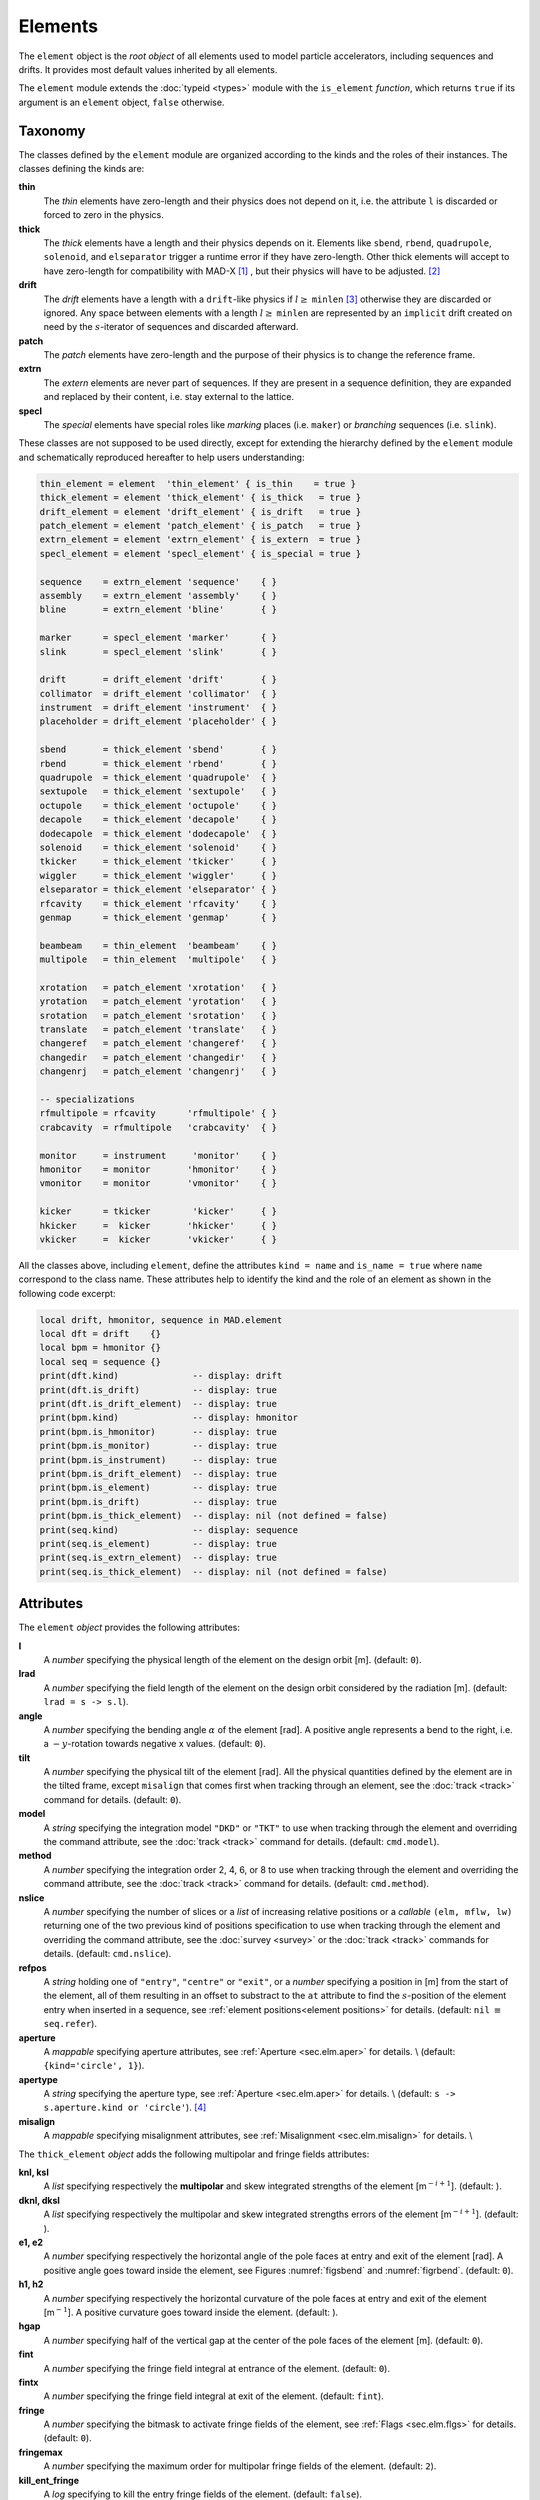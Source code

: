 Elements
========
.. _ch.gen.elems:

The ``element`` object is the *root object* of all elements used to model particle accelerators, including sequences and drifts. It provides most default values inherited by all elements.

The ``element`` module extends the :doc:`typeid <types>` module with the ``is_element`` *function*, which returns ``true`` if its argument is an ``element`` object, ``false`` otherwise.

Taxonomy
--------

The classes defined by the ``element`` module are organized according to the kinds and the roles of their instances. The classes defining the kinds are:

**thin**
	 The *thin* elements have zero-length and their physics does not depend on it, i.e. the attribute ``l`` is discarded or forced to zero in the physics.

**thick**
	 The *thick* elements have a length and their physics depends on it. Elements like ``sbend``, ``rbend``, ``quadrupole``, ``solenoid``, and ``elseparator`` trigger a runtime error if they have zero-length. Other thick elements will accept to have zero-length for compatibility with MAD-X [#f1]_ , but their physics will have to be adjusted. [#f2]_ 

**drift**
	 The *drift* elements have a length with a ``drift``-like physics if :math:`l\geq` ``minlen`` [#f3]_ otherwise they are discarded or ignored. Any space between elements with a length :math:`l\geq` ``minlen`` are represented by an ``implicit`` drift created on need by the :math:`s`-iterator of sequences and discarded afterward.

**patch**
	 The *patch* elements have zero-length and the purpose of their physics is to change the reference frame.

**extrn**
	 The *extern* elements are never part of sequences. If they are present in a sequence definition, they are expanded and replaced by their content, i.e. stay external to the lattice.

**specl**
	 The *special* elements have special roles like *marking* places (i.e. ``maker``) or *branching* sequences (i.e. ``slink``).

These classes are not supposed to be used directly, except for extending the hierarchy defined by the ``element`` module and schematically reproduced hereafter to help users understanding:

.. code-block:: lua
	
	thin_element = element  'thin_element' { is_thin    = true }
	thick_element = element 'thick_element' { is_thick   = true }
	drift_element = element 'drift_element' { is_drift   = true }
	patch_element = element 'patch_element' { is_patch   = true }
	extrn_element = element 'extrn_element' { is_extern  = true }
	specl_element = element 'specl_element' { is_special = true }
	
	sequence    = extrn_element 'sequence'    { }
	assembly    = extrn_element 'assembly'    { }
	bline       = extrn_element 'bline'       { }
	
	marker      = specl_element 'marker'      { }
	slink       = specl_element 'slink'       { }
	
	drift       = drift_element 'drift'       { }
	collimator  = drift_element 'collimator'  { }
	instrument  = drift_element 'instrument'  { }
	placeholder = drift_element 'placeholder' { }
	
	sbend       = thick_element 'sbend'       { }
	rbend       = thick_element 'rbend'       { }
	quadrupole  = thick_element 'quadrupole'  { }
	sextupole   = thick_element 'sextupole'   { }
	octupole    = thick_element 'octupole'    { }
	decapole    = thick_element 'decapole'    { }
	dodecapole  = thick_element 'dodecapole'  { }
	solenoid    = thick_element 'solenoid'    { }
	tkicker     = thick_element 'tkicker'     { }
	wiggler     = thick_element 'wiggler'     { }
	elseparator = thick_element 'elseparator' { }
	rfcavity    = thick_element 'rfcavity'    { }
	genmap      = thick_element 'genmap'      { }
	
	beambeam    = thin_element  'beambeam'    { }
	multipole   = thin_element  'multipole'   { }
	
	xrotation   = patch_element 'xrotation'   { }
	yrotation   = patch_element 'yrotation'   { }
	srotation   = patch_element 'srotation'   { }
	translate   = patch_element 'translate'   { }
	changeref   = patch_element 'changeref'   { }
	changedir   = patch_element 'changedir'   { }
	changenrj   = patch_element 'changenrj'   { }
	
	-- specializations
	rfmultipole = rfcavity      'rfmultipole' { }
	crabcavity  = rfmultipole   'crabcavity'  { }
	
	monitor     = instrument     'monitor'    { }
	hmonitor    = monitor       'hmonitor'    { }
	vmonitor    = monitor       'vmonitor'    { }
	
	kicker      = tkicker        'kicker'     { }
	hkicker     =  kicker       'hkicker'     { }
	vkicker     =  kicker       'vkicker'     { }


All the classes above, including ``element``, define the attributes ``kind = name`` and ``is_name = true`` where ``name`` correspond to the class name. These attributes help to identify the kind and the role of an element as shown in the following code excerpt:

.. code-block:: lua
	
	local drift, hmonitor, sequence in MAD.element
	local dft = drift    {}
	local bpm = hmonitor {}
	local seq = sequence {}
	print(dft.kind)              -- display: drift
	print(dft.is_drift)          -- display: true
	print(dft.is_drift_element)  -- display: true
	print(bpm.kind)              -- display: hmonitor
	print(bpm.is_hmonitor)       -- display: true
	print(bpm.is_monitor)        -- display: true
	print(bpm.is_instrument)     -- display: true
	print(bpm.is_drift_element)  -- display: true
	print(bpm.is_element)        -- display: true
	print(bpm.is_drift)          -- display: true
	print(bpm.is_thick_element)  -- display: nil (not defined = false)
	print(seq.kind)              -- display: sequence
	print(seq.is_element)        -- display: true
	print(seq.is_extrn_element)  -- display: true
	print(seq.is_thick_element)  -- display: nil (not defined = false)


Attributes
----------

The ``element`` *object* provides the following attributes:

**l**
	 A *number* specifying the physical length of the element on the design orbit [m]. (default: ``0``).

**lrad**
	 A *number* specifying the field length of the element on the design orbit considered by the radiation [m]. (default: :literal:`lrad = \s -> s.l`).

**angle**
	 A *number* specifying the bending angle :math:`\alpha` of the element [rad]. A positive angle represents a bend to the right, i.e. a :math:`-y`-rotation towards negative x values. (default: ``0``).

**tilt**
	 A *number* specifying the physical tilt of the element [rad]. All the physical quantities defined by the element are in the tilted frame, except ``misalign`` that comes first when tracking through an element, see the :doc:`track <track>` command for details. (default: ``0``).

**model**
	 A *string* specifying the integration model ``"DKD"`` or ``"TKT"`` to use when tracking through the element and overriding the command attribute, see the :doc:`track <track>` command for details. (default: ``cmd.model``).

**method**
	 A *number* specifying the integration order 2, 4, 6, or 8 to use when tracking through the element and overriding the command attribute, see the :doc:`track <track>` command for details. (default: ``cmd.method``).

**nslice**
	 A *number* specifying the number of slices or a *list* of increasing relative positions or a *callable* ``(elm, mflw, lw)`` returning one of the two previous kind of positions specification to use when tracking through the element and overriding the command attribute, see the :doc:`survey <survey>` or the :doc:`track <track>` commands for details. (default: ``cmd.nslice``).

**refpos**
	 A *string* holding one of ``"entry"``, ``"centre"`` or ``"exit"``, or a *number* specifying a position in [m] from the start of the element, all of them resulting in an offset to substract to the ``at`` attribute to find the :math:`s`-position of the element entry when inserted in a sequence, see :ref:`element positions<element positions>` for details. (default: ``nil`` :math:`\equiv` ``seq.refer``).

**aperture**
	 A *mappable* specifying aperture attributes, see :ref:`Aperture <sec.elm.aper>` for details. \\
	 (default: ``{kind='circle', 1}``).

**apertype**
	 A *string* specifying the aperture type, see :ref:`Aperture <sec.elm.aper>` for details. \\
	 (default: :literal:`\s -> s.aperture.kind or 'circle'`). [#f4]_ 

**misalign**
	 A *mappable* specifying misalignment attributes, see :ref:`Misalignment <sec.elm.misalign>` for details. \\



The ``thick_element`` *object* adds the following multipolar and fringe fields attributes:

**knl, ksl**
	 A *list* specifying respectively the **multipolar** and skew integrated strengths of the element [m\ :math:`^{-i+1}`]. (default: ).

**dknl, dksl**
	 A *list* specifying respectively the multipolar and skew integrated strengths errors of the element [m\ :math:`^{-i+1}`]. (default: ).

**e1, e2**
	 A *number* specifying respectively the horizontal angle of the pole faces at entry and exit of the element [rad]. A positive angle goes toward inside the element, see Figures :numref:`figsbend` and :numref:`figrbend`. (default: ``0``).

**h1, h2**
	 A *number* specifying respectively the horizontal curvature of the pole faces at entry and exit of the element [m\ :math:`^{-1}`]. A positive curvature goes toward inside the element. (default: ).

**hgap**
	 A *number* specifying half of the vertical gap at the center of the pole faces of the element [m]. (default: ``0``).

**fint**
	 A *number* specifying the fringe field integral at entrance of the element. (default: ``0``).

**fintx**
	 A *number* specifying the fringe field integral at exit of the element. (default: ``fint``).

**fringe**
	 A *number* specifying the bitmask to activate fringe fields of the element, see :ref:`Flags <sec.elm.flgs>` for details. (default: ``0``).

**fringemax**
	 A *number* specifying the maximum order for multipolar fringe fields of the element. (default: ``2``).

**kill_ent_fringe**
	 A *log* specifying to kill the entry fringe fields of the element. (default: ``false``).

**kill_exi_fringe**
	 A *log* specifying to kill the entry fringe fields of the element. (default: ``false``).

**f1, f2**
	 A *number* specifying quadrupolar fringe field first and second parameter of SAD. (default: ``0``).


Methods
-------

The ``element`` object provides the following methods:

**select**
	 A *method*	``([flg])`` to select the element for the flags ``flg`` (default: ``selected``).

**deselect**
	 A *method*	``([flg])`` to deselect the element for the flags ``flg`` (default: ``selected``).

**is_selected**
	 A *method*	``([flg])`` to test the element for the flags ``flg`` (default: ``selected``).

**is_disabled**
	 A *method*	``()`` to test if the element is *disabled*, which is equivalent to call the method ``is_selected(disabled)``.

**is_observed**
	 A *method*	``()`` to test if the element is *observed*, which is equivalent to call the method ``is_selected(observed)``.

**is_implicit**
	 A *method*	``()`` to test if the element is *implicit*, which is equivalent to call the method ``is_selected(implicit)``.


The ``drift_element`` and ``thick_element`` objects provide the following extra methods, see :ref:`sub-elements <sec.elm.subelm>` for details about the ``sat`` attribute:

**index_sat**
	 A *method*	``(sat, [cmp])`` returning the lowest index ``idx`` (starting from 1) of the first sub-element with a relative position from the element entry that compares ``true`` with the *number* ``sat`` using the optional \CALBLA{cmp(sat, self[idx].sat)} (default: ``"=="``), or ``#self+1``. In the presence of multiple equal positions, ``"<="`` (resp. ``">="``) will return the lowest index of the position while ``"<"`` (resp. ``">"``) the lowest index next to the position for ascending (resp. descending) order.

**insert_sat**
	 A *method*	``(elm, [cmp])`` returning the element after inserting the sub-element ``elm`` at the index determined by ``:index_sat(elm.sat, [cmp])`` using the optional \CALBLA{cmp} (default: ``"<"``).

**replace_sat**
	 A *method*	``(elm)`` returning the replaced sub-element found at the index determined by ``:index_sat(elm.sat)`` by the new sub-element ``elm``, or ``nil``.

**remove_sat**
	 A *method*	``(sat)`` returning the removed sub-element found at the index determined by ``:index_sat(sat)``, or ``nil``.


Metamethods
-----------

The ``element`` object provides the following metamethods:

**__len**
	 A *metamethod*	``()`` overloading the length operator ``#`` to return the number of subelements in the *list* part of the element.

**__add**
	 A *metamethod*	``(obj)`` overloading the binary operator ``+`` to build a ``bline`` object from the juxtaposition of two elements.

**__mul**
	 A *metamethod*	``(n)`` overloading the binary operator ``*`` to build a ``bline`` object from the repetition of an element ``n`` times, i.e. one of the two operands must be a *number*.

**__unm**
	 A *metamethod*	``(n)`` overloading the unary operator ``-`` to build a ``bline`` object from the turning of an element, i.e. reflect the element.

**__tostring**
	 A *metamethod*	``()`` returning a *string* built from the element information, e.g. ``print(monitor 'bpm' {})`` display the *string* ``":monitor: 'bpm' memory-address``


The operators overloading of elements allows to unify sequence and beamline definitions in a consistent and simple way, noting that ``sequence`` and ``bline`` are (external) elements too.



**__elem**
	 A unique private *reference* that characterizes elements.


Elements
--------

Some elements define new attributes or override the default values provided by the *root object* ``element``. The following subsections describe the elements supported by \MAD.

SBend
"""""

The ``sbend`` element is a sector bending magnet with a curved reference system as shown in :numref:`figsbend`, and defines or overrides the following attributes:

**k0**
	A ``number`` specifying the dipolar strength of the element [:math:`\mathrm{m}^{-1}`].
	(default: :literal:`k0 = \s -> s.angle/s.l`). [#f5]_ [#f6]_

**k0s**
	 A *number* specifying the dipolar skew strength of the element [m\ :math:`^{-1}`]. (default: ``0``).

**k1, k1s**
	 A *number* specifying respectively the quadrupolar and skew strengths of the element [m\ :math:`^{-2}`]. (default: ``0``).

**k2, k2s**
	 A *number* specifying respectively the sextupolar and skew strengths of the element [m\ :math:`^{-3}`]. (default: ``0``).

**fringe**
	 Set to flag ``fringe.bend`` to activate the fringe fields by default, see :ref:`Flags <sec.elm.flgs>` for details.

.. figure:: fig/elm_refsys_sbend.jpg
	:name: figsbend
	:align: center

	Reference system for a sector bending magnet.

RBend
"""""

The ``rbend`` element is a rectangular bending magnet with a straight reference system as shown in :numref:`figrbend`, and defines or overrides the following attributes:

**k0**
	A ``number`` specifying the dipolar strength of the element [:math:`\mathrm{m}^{-1}`].
	(default: :literal:`k0 = \s -> s.angle/s.l`). [#f5]_ [#f6]_

**k0s**
	 A *number* specifying the dipolar skew strength of the element [m\ :math:`^{-1}`]. (default: ``0``).

**k1, k1s**
	 A *number* specifying respectively the quadrupolar and skew strengths of the element [m\ :math:`^{-2}`]. (default: ``0``).

**k2, k2s**
	 A *number* specifying respectively the sextupolar and skew strengths of the element [m\ :math:`^{-3}`]. (default: ``0``).

**fringe**
	 Set to flag ``fringe.bend`` to activate the fringe fields by default, see :ref:`Flags <sec.elm.flgs>` for details.

**true_rbend**
	 A *log* specifying if this ``rbend`` element behaves like (``false``) a ``sbend`` element with parallel pole faces, i.e. :math:`e_1=e_2=\alpha/2` in :numref:`figsbend` , or like (``true``) a rectangular bending magnet with a straight reference system as shown in :numref:`figrbend`. (default: ``false``). [#f6]_

.. figure:: fig/elm_refsys_rbend.jpg
	:name: figrbend
	:align: center

	Reference system for a rectangular bending magnet.

Quadrupole
""""""""""

The ``quadrupole`` element is a straight focusing element and defines the following attributes:

**k0, k0s**
	 A *number* specifying respectively the dipolar and skew strengths of the element [m\ :math:`^{-1}`]. (default: ``0``).

**k1, k1s**
	 A *number* specifying respectively the quadrupolar and skew strengths of the element [m\ :math:`^{-2}`]. (default: ``0``).

**k2, k2s**
	 A *number* specifying respectively the sextupolar and skew strengths of the element [m\ :math:`^{-3}`]. (default: ``0``).


Sextupole
"""""""""

The ``sextupole`` element is a straight element and defines the following attributes:

**k2, k2s**
	 A *number* specifying respectively the sextupolar and skew strengths of the element [m\ :math:`^{-3}`]. (default: ``0``).


Octupole
""""""""

The ``octupole`` element is a straight element and defines the following attributes:

**k3, k3s**
	 A *number* specifying respectively the octupolar and skew strengths of the element [m\ :math:`^{-4}`]. (default: ``0``).


Decapole
""""""""

The ``decapole`` element is a straight element and defines the following attributes:

**k4, k4s**
	 A *number* specifying respectively the decapolar and skew strength of the element [m\ :math:`^{-5}`]. (default: ``0``).


Dodecapole
""""""""""

The ``dodecapole`` element is a straight element and defines the following attributes:

**k5, k5s**
	 A *number* specifying respectively the dodecapolar and skew strength of the element [m\ :math:`^{-6}`]. (default: ``0``).


Solenoid
""""""""

The ``solenoid`` element defines the following attributes:

**ks, ksi**
	 A *number* specifying respectively the strength [rad/m] and the integrated strength [rad] of the element. A positive value points toward positive :math:`s`. (default: ``0``).


Multipole
"""""""""

The ``multipole`` element is a thin element and defines the following attributes: 

**knl, ksl**
	 A *list* specifying respectively the multipolar and skew integrated strengths of the element [m\ :math:`^{-i+1}`]. (default: ``{}``).

**dknl, dksl**
	 A *list* specifying respectively the multipolar and skew integrated strengths errors of the element [m\ :math:`^{-i+1}`]. (default: ``{}``).


TKicker
"""""""

The ``tkicker`` element is the *root object* of kickers and defines or overrides the following attributes:

**hkick**
	 A *number* specifying the horizontal strength of the element [m\ :math:`^{-1}`]. By convention, a kicker with a positive horizontal strength kicks in the direction of the reference orbit, e.g. ``hkick`` :math:`\equiv` ``- knl[1]``. (default: ``0``).

**vkick**
	 A *number* specifying the vertical strength of the element [m\ :math:`^{-1}`]. By convention, a kicker with a positive vertical strength kicks toward the reference orbit, e.g. ``vkick`` :math:`\equiv` ``ksl[1]``}. (default: ``0``).

**method**
	 Set to ``2`` if ``ptcmodel`` is not set to enforce pure momentum kick and avoid dipolar strength integration that would introduce dispersion.


Kicker, HKicker, VKicker
""""""""""""""""""""""""

The ``kicker`` element inheriting from the ``tkicker`` element, is the *root object* of kickers involved in the orbit correction and defines the following attributes:

**chkick, cvkick**
	 A *number* specifying respectively the horizontal and vertical correction strength of the element set by the :doc:`correct <correct>` command [m\ :math:`^{-1}`]. (default: ).


The ``hkicker`` (horizontal kicker) and ``vkicker`` (vertical kicker) elements define the following attribute:

**kick**
	 A *number* specifying the strength of the element in its main direction [m\ :math:`^{-1}`]. (default: ).


Monitor, HMonitor, VMonitor
"""""""""""""""""""""""""""

The ``monitor`` element is the root object of monitors involved in the orbit correction and defines the following attributes:

**mredx, mredy**
	 A *number* specifying respectively the readout :math:`x`\ , :math:`y`\ -offset error of the element [m]. The offset is added to the beam position during orbit correction (after scaling). (default: ``0``).

**mresx, mresy**
	 A *number* specifying respectively the readout :math:`x`\ ,:math:`y`\ -scaling error of the element. The scale factor multiplies the beam position by ``1+mres`` (before offset) during orbit correction. [#f7]_ (default: ``0``).


The ``hmonitor`` (horizontal monitor) and ``vmonitor`` (vertical monitor) elements are specialisations inheriting from the ``monitor`` element.

RFCavity
""""""""

The ``rfcavity`` element defines the following attributes:

**volt**
	 A *number* specifying the peak RF voltage of the element [MV]. (default: ``0``).

**freq**
	 A *number* specifying a non-zero RF frequency of the element [MHz]. (default: ``0``).

**lag**
	 A *number* specifying the RF phase lag of the element in unit of :math:`2\pi`. (default: ``0``).

**harmon**
	 A *number* specifying the harmonic number of the element if ``freq`` is zero. (default: ``0``).

**n_bessel**
	 A *number* specifying the transverse focussing effects order of the element. (default: ``0``).

**totalpath**
	 A *log* specifying if the totalpath must be used in the element. (default: ``true``).


RFMultipole
"""""""""""

The ``rfmultipole`` element defines the following attributes:

**pnl, psl**
	 A *list* specifying respectively the multipolar and skew phases of the element [rad]. (default: :literal:`{}`).

**dpnl, dpsl**
	 A *list* specifying respectively the multipolar and skew phases errors of the element [rad]. (default: :literal:`{}`).


ElSeparator
"""""""""""

The ``elseparator`` element defines the following attributes:

**ex, ey**
	 A *number* specifying respectively the electric field :math:`x`\ , :math:`y`\ -strength of the element [MV/m]. (default: ``0``).

**exl, eyl**
	 A *number* specifying respectively the integrated electric field :math:`x`\ , :math:`y`\ -strength of the element [MV]. (default: ``0``).


Wiggler
"""""""

The ``wiggler`` element defines the following attributes: NYI, TBD

BeamBeam
""""""""

The ``beambeam`` element defines the following attributes: NYI, TBD

GenMap
""""""

The ``genmap`` element defines the following attributes: [#f8]_

**damap**
	 A ``damap`` used for thick integration.

**update**
	 A *callable* ``(elm, mflw, lw)`` invoked before each step of thick integration to update the ``damap``. (default: ``nil``)

**nslice**
	 A *number* specifying the number of slices or a *list* of increasing relative positions or a *callable* ``(elm, mflw, lw)`` returning one of the two previous kind of positions specification to use when tracking through the element and overriding the command attribute, see the :doc:`survey <survey>` or the :doc:`track <track>` commands for details. (default: ``1``).


SLink
"""""

The ``slink`` element defines the following attributes: [#f9]_

**sequence**
	 A *sequence* to switch to right after exiting the element. (default: ``nil``)

**range**
	 A *range* specifying the span over the sequence to switch to, as expected by the sequence method ``:siter``. (default: ``nil``).

**nturn**
	 A *number* specifying the number of turn to track the sequence to switch to, as expected by the sequence method ``:siter``. (default: ``nil``).

**dir**
	 A *number* specifying the :math:`s`-direction of the tracking of the sequence to switch to, as expected by the sequence method ``:siter``. (default: ``nil``).

**update**
	 A *callable* ``(elm, mflw)`` invoked before retrieving the other attributes when entering the element. (default: ``nil``)


Translate
"""""""""

The ``translate`` element is a patch element and defines the following attributes:

**dx, dy, ds**
	 A *number* specifying respectively :math:`x`\ , :math:`y`\ , :math:`s`-translation of the reference frame [m]. (default: ``0``)


XRotation, YRotation, SRotation
"""""""""""""""""""""""""""""""

The ``xrotation`` (rotation around :math:`x`-axis), ``yrotation`` (rotation around :math:`y`-axis) and ``srotation`` (rotation around :math:`s`-axis) elements are patches element and define the following attribute:

**angle**
	 A *number* specifying the rotation angle around the axis of the element [rad]. (default: ``0``).


ChangeRef
"""""""""

The ``changeref`` element is a patch element and defines the following attributes:

**dx, dy, ds**
	 A *number* specifying respectively :math:`x`\ , :math:`y`\ , :math:`s`-translation of the reference frame [m]. (default: ``0``)

**dtheta, dphi, dpsi**
	 A *number* specifying respectively :math:`y`\ , :math:`-x`\ , :math:`s`-rotation of the reference frame applied in this order after any translation [rad]. (default: ``0``)


ChangeDir
"""""""""

The ``changedir`` element is a patch element that reverses the direction of the sequence during the tracking.

ChangeNrj
"""""""""

The ``changenrj`` element is a patch element and defines the following attributes:

**dnrj**
	 A *number* specifying the change by :math:`\delta_E` of the *reference* beam energy [GeV]. The momenta of the particles or damaps belonging to the reference beam (i.e. not owning a beam) are updated, while other particles or damaps owning their beam are ignored. (default: ``0``)

.. _sec.elm.flgs:

Flags
-----

The ``element`` module exposes the following *object* flags through ``MAD.element.flags`` to use in conjunction with the methods ``select`` and ``deselect``: [#f10]_ 

**none**
	 All bits zero.

**selected**
	 Set if the element has been selected.

**disabled**
	 Set if the element has been disabled, e.g. for orbit correction.

**observed**
	 Set if the element has been selected for observation, e.g. for output to TFS table.
	 The ``$end`` markers are selected for observation by default, and commands with the ``observe`` attribute set to ``0`` discard this flag and consider all elements as selected for observation.

**implicit**
	 Set if the element is implicit, like the temporary *implicit* drifts created on-the-fly by the ``sequence`` :math:`s`-iterator with indexes at half integers. This flag is used by commands with the ``implicit`` attribute.

**playout**
	 Set if the element ``angle`` must be used by layout plot. This flag is useful to plot multiple sequence layouts around interaction points, like ``lhcb1`` and ``lhcb2`` around ``IP1`` and ``IP5``.

.. _sec.elm.frng:

Fringe fields
-------------

The ``element`` module exposes the following flags through ``MAD.element.flags.fringe`` to *control* the elements fringe fields through their attribute ``fringe``, or to *restrict* the activated fringe fields with the commands attribute ``fringe``: [#f11]_ 

**none**
	 All bits zero.

**bend**
	 Control the element fringe fields for bending fields.

**mult**
	 Control the element fringe fields for multipolar fields up to ``fringemax`` order.

**rfcav**
	 Control the element fringe fields for rfcavity fields.

**qsad**
	 Control the element fringe fields for multipolar fields with extra terms for quadrupolar fields for compatibility with SAD.

**comb**
	 Control the element fringe fields for combined bending and multipolar fields.

**combqs**
	 Control the element fringe fields for combined bending and multipolar fields with extra terms for quadrupolar fields for compatibility with SAD.

The ``thick_element`` provides a dozen of attributes to parametrize the aforementionned fringe fields. Note that in some future, part of these attributes may be grouped into a *mappable* to ensure a better consistency of their parametrization.

.. _sec.elm.subelm:

Sub-elements
------------

An element can have thin or thick sub-elements stored in its *list* part, hence the length operator ``#`` returns the number of them. The attribute ``sat`` of sub-elements, i.e. read ``s``\ ub-\ ``at``\ , is interpreted as their relative position from the entry of their enclosing main element, that is a fractional of its length. The positions of the sub-elements can be made absolute by dividing their ``sat`` attribute by the length of their main element using lambda expressions. The sub-elements are only considered and valid in the ``drift_element`` and ``thick_element`` kinds that implement the methods ``:index_sat``, ``:insert_sat``, ``:remove_sat``, and ``:replace_sat`` to manage sub-elements from their ``sat`` attribute. The sequence method ``:install`` updates the ``sat`` attribute of the elements installed as sub-elements if the *log* ``elements.subelem`` of the packed form is enabled, i.e. when the :math:`s`-position determined by the ``at``, ``from`` and ``refpos`` attributes falls inside a non-zero length element already installed in the sequence that is not an *implicit* drift. The physics of thick sub-elements will shield the physics of their enclosing main element along their length, unless they combine their attributes with those of their main element using lambda expressions to select some combined function physics.

.. _sec.elm.aper:

Aperture
--------

All the apertures are *mappable* defined by the following attributes in the tilted frame of an element, see the :doc:`track <track>` command for details:

**kind**
	 A *string* specifying the aperture shape. (no default).

**tilt**
	 A *number* specifying the tilt angle of the aperture [rad]. (default: ``0``).

**xoff, yoff**
	 A *number* specifying the transverse :math:`x,y`\ -offset of the aperture [m]. (default: ``0``).

**maper**
	 A *mappable* specifying a smaller aperture [#f12]_ than the ``polygon`` aperture to use before checking the polygon itself to speed up the test. The attributes ``tilt``, ``xoff`` and ``yoff`` are ignored and superseded by the ones of the ``polygon`` aperture. (default: ``nil``).


The supported aperture shapes are listed hereafter. The parameters defining the shapes are expected to be in the *list* part of the apertures and defines the top-right sector shape, except for the ``polygon``:

**square**
	 A square shape with one parameter defining the side half-length. It is the default aperture check with limits set to ``1``.

**rectangle**
	 A rectangular shape with two parameters defining the :math:`x`\ , :math:`y`\ -half lengths (default: ``1`` [m]).

**circle**
	 A circular shape with one parameter defining the radius.

**ellipse**
	 A elliptical shape with two parameters defining the :math:`x`\ , :math:`y`\ -radii. (default: ``1`` [m]).

**rectcircle**
	 A rectangular shape intersected with a circular shape with three parameters defining the :math:`x`\ , :math:`y`\ -half lengths and the radius. (default: ``1`` [m]).

**rectellipse**
	 A rectangular shape intersected with an elliptical shape with four parameters defining the :math:`x`\ , :math:`y`\ -half lengths and the :math:`x`\ , :math:`y`\ -radii.

**racetrack**
	 A rectangular shape with corners rounded by an elliptical shape with four parameters defining the :math:`x`\ , :math:`y`\ -half lengths and the corners :math:`x`\ , :math:`y`\ -radii.

**octagon**
	 A rectangular shape with corners truncated by a triangular shape with four parameters defining the :math:`x`\ , :math:`y`\ -half lengths and the triangle :math:`x`\ , :math:`y`\ -side lengths. An octagon can model hexagon or diamond shapes by equating the triangle lengths to the rectangle half-lengths.

**polygon**
	 A polygonal shape defined by two vectors ``vx`` and ``vy`` holding the vertices coordinates. The polygon does not need to be convex, simple or closed, but in the latter case it will be closed automatically by joining the first and the last vertices.

**bbox**
	 A 6D bounding box with six parameters defining the upper limits of the absolute values of the six coordinates.




.. code-block:: lua
	
	local quadrupole in MAD.element
	local mq = quadrupole 'mq' { l=1,                               -- new class
	  aperture = { kind='racetrack',
	               tilt=pi/2, xoff=1e-3, yoff=5e-4,                 -- attributes
	               0.06,0.06,0.01,0.01 }                            -- parameters
	}
	local mqdiam = quadrupole 'mqdiam' { l=1,                       -- new class
	  aperture = { kind='octagon', xoff=1e-3, yoff=1e-3,            -- attributes
	               0.06,0.04,0.06,0.04 }                            -- parameters
	}
	local mqpoly = quadrupole 'mqpoly' { l=1,                       -- new class
	  aperture = { kind='polygon', tilt=pi/2, xoff=1e-3, yoff=1e-3, -- attributes
	               vx=vector{0.05, ...}, vy=vector{0, ...},         -- parameters
	               aper={kind='circle', 0.05}                       -- 2nd aperture
	}

.. _sec.elm.misalign:

Misalignment
------------

The misalignments are *mappable* defined at the entry of an element by the following attributes, see the :doc:`track <track>` command for details:

**dx, dy, ds**
	 A *number* specifying the :math:`x`\ , :math:`y`\ , :math:`s`\ -displacement at the element entry [m], see :numref:`fig-gen-dispxs` and :numref:`fig-gen-dispys` . (default: ``0``).

**dtheta**
	 A *number* specifying the :math:`y`-rotation angle (azimuthal) at the element entry [rad], see :numref:`fig-gen-dispxs`. (default: ``0``).

**dphi**
	 A *number* specifying the :math:`-x`-rotation angle (elevation) at the entry of the element [rad], see :numref:`fig-gen-dispxy` . (default: ``0``).

**dpsi**
	 A *number* specifying the :math:`s`-rotation angle (roll) at the element entry [rad], see :numref:`fig-gen-dispxy` . (default: ``0``).

Two kinds of misalignments are available for an element and summed beforehand:


*	 The *absolute* misalignments of the element versus its local reference frame, and specified by its ``misalign`` attribute. These misalignments are always considered.

*	 The *relative* misalignments of the element versus a given sequence, and specified by the ``:misalign`` of ``sequence``. These misalignments can be considered or not depending of command settings.

.. figure:: fig/elm_dsplmnt_xs.jpg
	:name: fig-gen-dispxs
	:align: center

	Displacements in the :math:`(x, s)` plane.

.. figure:: fig/elm_dsplmnt_ys.jpg
	:name: fig-gen-dispys
	:align: center

	Displacements in the :math:`(y, s)` plane.


.. figure:: fig/elm_dsplmnt_xy.jpg
	:name: fig-gen-dispxy
	:align: center

	Displacements in the :math:`(x, y)` plane.

.. rubric:: Footnotes

.. [#f1] In MAD-X, zero-length ``sextupole`` and ``octupole`` are valid but may have surprising effects...
.. [#f2] E.g. zero-length ``sextupole`` must define their strength with ``knl[3]`` instead of ``k2`` to have the expected effect.
.. [#f3] By default ``minlen`` = :math:`10^{-12}` m.
.. [#f4] This attribute was introduced to ease the translation of MAD-X sequences and may disappear in some future.
.. [#f5] By default bending magnets are ideal bends, that is ``angle = k0*l``
.. [#f6] For compatibility with MAD-X.
.. [#f7] This definition comes from MAD-X default zeroed values such that undefined attribute gives a scale of ``1``.
.. [#f8] This element is a generalization of the ``matrix`` element of MAD-X, to use with care!
.. [#f9] This element allows to switch between sequences during tracking, kind of ``if-then-else`` for tracking.
.. [#f10] Remember that flags are *not* inherited nor copied as they are qualifying the object itself.
.. [#f11] Those flags are *not* object flags, but fringe fields flags.
.. [#f12] It is the responsibility of the user to ensure that ``maper`` defines a smaller aperture than the polygon aperture.
